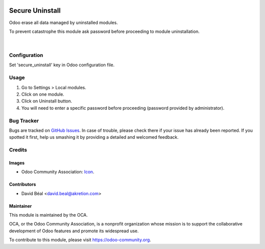 
.. image:: https://img.shields.io/badge/licence-AGPL--3-blue.svg
   :target: http://www.gnu.org/licenses/agpl-3.0-standalone.html
   :alt: License: AGPL-3

================
Secure Uninstall
================

Odoo erase all data managed by uninstalled modules.

To prevent catastrophe this module ask password 
before proceeding to module uninstallation.


.. figure:: secure_uninstall/static/description/img1.png
   :alt: Uninstall authorized
   :width: 70%

|

Configuration
=============

Set 'secure_uninstall' key in Odoo configuration file.



Usage
=====

#. Go to Settings > Local modules.
#. Click on one module.
#. Click on Uninstall button.
#. You will need to enter a specific password before proceeding (password provided by administrator).


.. image:: https://odoo-community.org/website/image/ir.attachment/5784_f2813bd/datas
   :alt: Try me on Runbot
   :target: https://runbot.odoo-community.org/runbot/149/server-tools


Bug Tracker
===========

Bugs are tracked on `GitHub Issues
<https://github.com/OCA/server-tools/issues>`_. In case of trouble, please
check there if your issue has already been reported. If you spotted it first,
help us smashing it by providing a detailed and welcomed feedback.


Credits
=======

Images
------

* Odoo Community Association: `Icon <https://github.com/OCA/maintainer-tools/blob/master/template/module/static/description/icon.svg>`_.

Contributors
------------

* David Béal <david.beal@akretion.com>


Maintainer
----------

.. image:: https://odoo-community.org/logo.png
   :alt: Odoo Community Association
   :target: https://odoo-community.org

This module is maintained by the OCA.

OCA, or the Odoo Community Association, is a nonprofit organization whose
mission is to support the collaborative development of Odoo features and
promote its widespread use.

To contribute to this module, please visit https://odoo-community.org.
